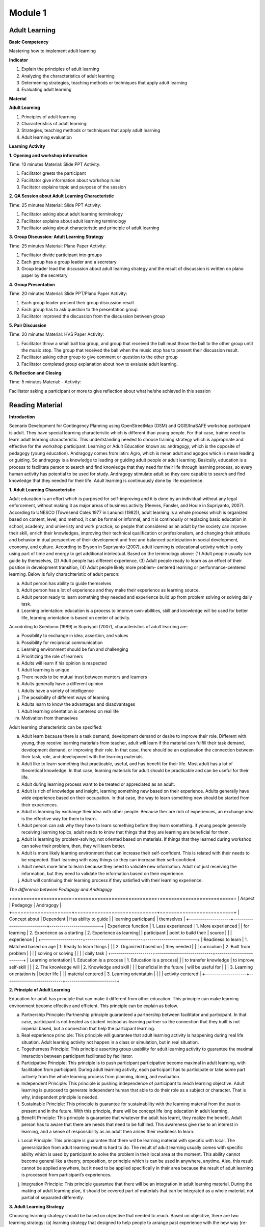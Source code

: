 ********
Module 1
********

Adult Learning
==============

**Basic Competency**

Mastering how to implement adult learning

**Indicator** 

1. Explain the principles of adult learning 
2. Analyzing the characteristics of adult learning 
3. Determening strategies, teaching methods or techniques that apply adult 
   learning  
4. Evaluating adult learning

**Material** 

**Adult Learning**

1. Principles of adult learning 
2. Characteristics of adult learning 
3. Strategies, teaching methods or techniques that apply adult learning 
4. Adult learning evaluation


**Learning Activity**

**1. Opening and workshop information**

Time: 10 minutes 
Material: Slide PPT
Activity: 

1. Facilitator greets the participant 
2.  Facilitator give information about workshop rules 
3.  Faciitator explains topic and purpose of the session

**2. QA Session about Adult Learning Characteristic** 

Time: 25 minutes 
Material: Slide PPT 
Activity: 

1. Facilitator asking about adult learning terminology 
2. Facilitator explains about adult learning terminology 
3.  Facilitator asking about characteristic and principle of adult learning

**3. Group Discussion: Adult Learning Strategy** 

Time: 25 minutes 
Material: Plano Paper
Activity:  

1. Facilitator divide participant into groups 
2. Each group has a group leader and a secretary 
3. Group leader lead the discussion about adult learning strategy and  the 
   result of discussion is written on plano paper by the secretary

**4. Group Presentation**
   
Time: 20 minutes 
Material: Slide PPT/Plano Paper 
Activity:

1. Each group leader present their group discussion result
2. Each group has to ask question to the presentation group 
3. Facilitator improved the discussion from the discussion between group

**5. Pair Discussion** 

Time: 20 minutes 
Material: HVS Paper 
Activity:  

1. Facilitator throw a small ball toa group, and group that received the ball 
   must throw the ball to the other group until the music stop. The group that 
   received the ball when the music stop has to present their discussion result.
2. Facilitator asking other group to give comment or question to the other group
3. Facilitator completed group explanation about how to evaluate adult learning.

**6. Reflection and Closing**

Time:  5 minutes 
Material: - 
Activity:  

Facilitator asking a participant or more to give reflection about what he/she 
achieved in this session

Reading Material
================

**Introduction**

Scenario Development for Contingency Planning using OpenStreetMap (OSM) and
QGIS/InaSAFE workshop participant is adult. They have special learning
characteristic which is different than young people. For that case, trainer need
to learn adult learning characteristic. This undertstanding needed to choose
training strategy which is appropriate and effective for the workshop
participant.  Learning or Adult Education known as: andragogy, which is the
opposite of pedagogy (young education). Andragogy comes from latin: Agro, which
is mean adult and agogos which is mean leading or guiding. So andragogy is a
knowledge to leading or guiding adult people or adult learning.  Basically,
education is a process to facilitate person to search and find knowledge that
they need for their life through learning process, so every human activity has
potential to be used for study. Andragogy stimulate adult so they care capable
to search and find knowledge that they needed for their life. Adult learning is
continuously done by life experience.

**1. Adult Learning Characteristic**

Adult education is an effort which is purposed for self-improving and it is done
by an individual without any legal enforcement, without making it as major areas
of business activity (Reeves, Fansler, and Houle in Supriyanto, 2007). According
to UNESCO (Townsend Coles 1977 in Lanundi (1982)), adult learning is a whole
process which is organized based on content, level, and method, it can be formal
or informal, and it is continously or replacing basic education in school,
academy, and univeristy and work practice, so people that considered as an adult
by the society can improve their skill, enrich their knowledges, improving their
technical qualification or profesionalism, and changing their attitude and
behavior in dual perspective of their development and free and balanced
participation in social development, economy, and culture. According to Bryson
in Supriyanto (2007), adult learning is educational activity which is only using
part of time and energy to get additional intelectual.  Based on the terminology
above: (1) Adult people usually can guide by themselves, (2) Adult people has
different experience, (3) Adult people ready to learn as an effcet of their
position in development transition, (4) Adult people likely more problem-
centered learning or performance-centered learning. Below is fully
charachteristic of adult person:  

a. Adult person has ability to guide themselves  
b. Adult person has a lot of experience and they make their experience as 
   learning source.  
c. Adult person ready to learn something they needed and experience build up 
   from problem solving or solving daily task.
d. Learning orientation: education is a process to improve own-abilities, skill
   and knowledge will be used for better life, learning orientation is based on 
   center of activity.

Accodrding to Soedomo (1989) in Supriyadi (2007), characteristics of adult
learning are:

a.	Possibility to exchange in idea, assertion, and values 
b.	Possibility for reciprocal communication 
c.	Learning environment should be fun and challenging 
d.	Prioritizing the role of learners
e.	Adults will learn if his opinion is respected
f.	Adult learning is unique
g.	There needs to be mutual trust between mentors and learners
h.	Adults generally have a different opinion
i.	Adults have a variety of intelligence
j.	The possibility of different ways of learning
k.	Adults learn to know the advantages and disadvantages
l.	Adult learning orientation is centered on real life
m.	Motivation from themselves

Adult learning characteristic can be specified: 

a. Adult learn because there is a task demand, development demand or desire to 
   improve their role. Different with young, they receive learning materials 
   from teacher, adult will learn if the material can fulfill their task demand, 
   development demand, or improving their role. In that case, there should be an 
   explanation the connection between their task, role, and development with the 
   learning materials. 
b. Adult like to learn something that practicable, useful, and has benefit for 
   their life. Most adult has a lot of theoretical knowledge. In that case, 
   learning materials for adult should be practicable and can be useful for 
   their life. 
c. Adult during learning process want to be treated or appreciated as an adult. 
d. Adult is rich of knowledge and insight, learning something new based on 
   their experience. Adults generally have wide experience based on their 
   occupation. In that case, the way to learn something new should be started 
   from their experiences. 
e. Adult is learning by exchange their idea with other people. Because ther are 
   rich of experiences, an exchange idea is the effective way for them to learn. 
f. Adult person can ask why they have to learn something before they learn 
   something. If young people generally receiving learning topics, adult needs 
   to know that things that they are learning are beneficial for them. 
g. Adult is learning by problem-solving, not oriented based on materials. If 
   things that they learned during workshop can solve their problem, then, they 
   will learn better. 
h. Adult is more likely learning environment that can increase their 
   self-confident. This is related with their needs to be respected. Start 
   learning with easy things so they can increase their self-confident. 
i. Adult needs more time to learn because they need to validate new 
   information. Adult not just receiving the information, but they need to 
   validate the information based on their experience. 
j. Adult will continuing their learning process if they satisfied with their 
   learning experience. 

*The difference between Pedagogy and Andragogy*

+=====================+=============================+==========================+
| Aspect              | Pedagogy                    | Andragogy                |
+=====================+=============================+==========================+
| Concept about       | Dependent                   | Has ability to guide     |
| learning participant|                             | themselves               |
+---------------------+-----------------------------+--------------------------+
| Experience function | 1. Less experienced         | 1. More experienced      |
| for learning        | 2. Experience as a starting | 2. Experience as learning|
| participant         |    point to build their     |    source                |
|                     |    experience               |                          |
+---------------------+-----------------------------+--------------------------+
| Readiness to learn  | 1. Matched based on age     | 1. Ready to learn things | 
|                     | 2. Organized based on       |    they needed           |
|                     |    curriculum               | 2. Built from problem    |
|                     |                             |    solving or solving    |
|                     |                             |    daily task            |
+---------------------+-----------------------------+--------------------------+
| Learning orientation| 1. Education is a process   | 1. Education is a process|
|                     |    to transfer knowledge    |    to improve self-skill |
|                     | 2. The knowledge will       | 2. Knowledge and skill   |
|                     |    beneficial in the future |    will be useful for    |
|                     | 3. Learning orientation is  |    better life           |
|                     |    material centered        | 3. Learning orientatuin  |
|                     |                             |    activity centered     |
+---------------------+-----------------------------+--------------------------+

**2. Principle of Adult Learning** 

Education for adult has principle that can make it different from other
education. This principle can make learning environment become effective and
efficient. This principle can be explain as below.

a. Partnership Principle: Partnership principle guaranteed a partnership between
   facilitator and participant. In that case, participant is not treated as 
   student instead as learning partner so the connection that they built is not 
   imperial based, but a connection that help the partcipant learning.
b. Real experience principle: This principle will guarantee that adult learning 
   activity is happening during real life situation. Adult learning activity not 
   happen in a class or simulation, but in real situation. 
c. Togetherness Principle: This principle asserting group usability for adult 
   learning activity to guarantee the maximal interaction between participant 
   facilitated by facilitator. 
d. Participative Principle: This principle is to push participant participative 
   become maximal in adult learning, with facilitation from participant. During 
   adult learning activity, each participant has to participate or take some 
   part actively from the whole learning process from planning, doing, and 
   evaluation. 
e. Independent Principle: This principle is pushing independence of participant 
   to reach learning objective. Adult learning is purposed to generate 
   independent human that able to do their role as a subject or character. 
   That is why, independent principle is needed. 
f. Sustainable Principle: This principle is guarantee for sustainability with 
   the learning material from the past to present and in the future. With this 
   principle, there will be concept life long education in adult learning.
g. Benefit Principle: This principle is guarantee that whatever the adult has 
   learnt, they realize the benefit. Adult person has to aware that there are 
   needs that need to be fulfilled. This awareness give rise to an interest in 
   learning, and a sense of responsibility as an adult then arises their 
   readiness to learn.
i. Local Principle: This principle is guarantee that there will be learning
   material with specific with local. The generalization from adult learning 
   result is hard to do. The result of adult learning usually comes with specific 
   ability which is used by participant to solve the problem in their local area 
   at the moment. This ability cannot become general like a theory, proposition, 
   or principle which is can be used in anywhere, anytime. Also, this result 
   cannot be applied anywhere, but it need to be applied specifically in their 
   area because the result of adult learning is processed from participant’s 
   experiences.
j. Integration Principle: This principle guarantee that there will be an
   integration in adult learning material. During the making of adult learning
   plan, it should be covered part of materials that can be integrated as a whole
   material, not partial of separated differently.

**3. Adult Learning Strategy**

Choosing learning strategy should be based on objective that needed to reach.
Based on objective, there are two learning strategy: (a) learning strategy that
designed to help people to arrange past experience with the new way (re-
arranging experience process), and (b) learning strategy that designed to give
new knowledge and skill (expanding experience process):

a. Re-arranging experience process: this strategy needed for participant that
  already has knowledge and skill about the training/workshop. So, facilitator has
  a role to help participant to generalize by finding out experience they have and
  give some feedback. In the other hand, participant must have role to give their
  data about their experience and their opinion, analyzing experience, and trying
  to find alternative and benefit. This will happen if there is no threat during
  the process , and awareness from participant to find new approach for solving
  their problem is built.
b. Expanding experience process: this strategy is needed for participant that 
   doesn’t has knowledge or skill about the workshop/training. Facilitator has 
   role to give new data dan new concept, and practicing it. In this case, it is 
   necessary to have clarity for delivering the new content and motivating 
   participant to know it relevance in daily life. 

Based on purposes above, we understand that there are two objective for
learning, for those who already has knowledge and those who don’t. But, it need
to be remind, adult person has several characteristic that need to note to
specify its learning strategy. Based on adult characteristic, generally, adult
learning is expected to use participative learning, their participative or role
and other assigment related to learning content, time allocation, and etc. is
needed. The principle of participative learning is, facilitator not patronizing
and always giving speech, but always involve participant in activity. Strategy
are as follow:


a. **Practical Learning and Problem-Based Centered:** One of the adult
characteristic is they learn by solving problem and not oriented from learning
material. If things that they learnt during the training/workshop can solve
their problem, then they will learn better. In this case, the strategy that will
be used is as follow: before the learning activity started, facilitator should
identify participant needs and problems. Then, it should be started with
identifying authentic problem from their dailiy life. If we want to deliver new
theory or information, make sure that they will be connected with real life
problem. In this case, some method that can be use are: QA session and
discussion. Discussion for problem solving is divided into several phases:

1) Member of a group aware of there are problems
2) Member of group individually searching for argument or opinion to solve 
   their problem
3) Member of group trying to find facts or experiences to support their argument
   or opinion 
4) Discussing with other member of group for solutions
5) Making a conclusion to solve the problems


Related with practicable, during adult learning, there should be field practice.
All materials should be practiced for practicable needs that will be used.
Several appropriate methods are demonstration, simulation, and practice. For
example to reach the competency using GPS for add data in OSM, it will not
useful if participant just know and understand about GPS for add data in OSM, it
need to be demonstrated by facilitator and simulated and practiced by the
participant. Some material that needs to be practiced for example how to turn on
the GPS and set up the GPS.  Adult person like to learn if the material
integrating new information with their experiences: In adult learning there are
two things, process to re-arrange and expand experiences, in this case, adult
learning should help them to reveal their experience for learning new things.
Cooperative group learning also can help them to sharing their opinion with
other participant. Next, we should help them to understand the new information.
Some of appropriate methods are QA session and discussion. For example, if you
want to teach about OSM, facilitator not just give lecture about (1) how to
visit OSM website (2) how to navigate the map (3) how to save picture from OSM
map (4) how to create OSM account (5) how to edit OSM map. Facilitator need to
find out how far or how well the participant know about those materials by
asking questions. Next facilitator can deliver additional material which is new
for participant and always connect them with their knowledge and experience.

b. **Adult people like to learn something that can improve their self-esteem**:
To improve their self-esteem, we can start from simple things with small failure
rate.  Further study increased along with their confidence. For example, when
teaching the operation of JOSM, the participants that not well-known with the
internet can start with practices such soft skills in a way to download JOSM in
pairs, participant who already well-known with the internet can teach those who
not, and then they can continue to work individually. It is intended to provide
a heavy burden in the initial training. So the next step to learn other than the
operation of JOSM. What is important here, participants should not be
embarrassed by their lack of skill for operating Internet.

c. **Adult likes learning with individual attention:** Find out their needs, try
to fulfill their needs such as break, eat, drink, etc. Ask them to make a target
plan and help them to reach their target. Do not hesitate to ask some input from
them, written or within the training session or informal. They are really like
if their individual needs get attention.

The success of adult learning strategy need to be supported with conducive
learning environment. According to Suprijanto (2007), conducive learning
environment are:

a. Encourage participant to be active and improving their talent
b. Mutual respect and appreciation environment 
c. Mutual trust and open environment
d. Self-discovery environment
e. Not threatened envrionment
f. Recognize uniqueness of individual environment
g. Environment that allow difference, making mistake, and doubtful 
h. Allowing participant to learn based on interest, concern, and environmental 
   resources
i. Allowing participant to admit and assessing individual, group, and public 
   weakness and strength 
j. Allowing participant to grow based on norm and value in public 


**4. Adult Learning Evaluation**
 
Evaluation or assessment is activity to determine how far learning process can
be implemented based on expectation. So, assessment or evaluation is focused in
activity to measure how success a program is (micro: facilitator, macro:
organization). According to Fajar, A., (2002), assessment can be determine as an
effort to get any information routine, sustainable, and comprehensive about
learning process and result, growth also attitude and behavior that reached by
participant.  

Based on terminology above, evaluation process should be done
along with learning process, not just in the ned of learning process. Evaluation
is a process to describe transformation from the participant after the
training/workshop. Process means evaluation is done continuosly and
comprehensive, with methods so it will shows the expected result. It also
explained that assessment is done by collecting facts sistematically. This thing
shows that in an evaluation process, we need to collect data or measure.

Technique, method or evaluation tool is the way or process that used for
collectiong informations or data which used for assessment material. This
technique will affect the result. Basically, technique, or assessment method can
be divided into two, they are, test technique or method and non-test technique
or method. In cognitive aspect, we can use exam test, oral or written. It
expected that this aspect can improve affective aspect for participant.
Affective aspect can be done by observation and questioner, and psychomotor
aspect can be assessed through the activity and result.  

Evaluation theory above basically similar between pedagogy and andragogy, but, 
the way to evaluate is different. In adult learning, evaluation method should be 
reflected to freedom, it means the evaluation should come from participant, not 
from outside coercion. Also it explain that adult learning has to be able assesst 
themzelves. Terminology for “exam” or text for adult is self-examination. Some 
example for evaluation method for adult are:

a. Feedback: Every participant is given chance to give opinion and feeling about
   the new learning process. 
b. Reflection: Participant is given chance to give their reflection. Reflection 
   is subjective and unique, so facilitator should not give any feedback. 
c. Group DiscussionL Every participant is given chance to discuss their self 
   evaluation and put it on a report. 
d. Questionnaire: Assessment with question form that prepared by facilitator and
   filled by participant. 
e. Management team: Between participant there is a team consist of a moderator, 
   secretary, and evaluator. This team has a task to create a short report and 
   creating evaluation for each day of training. 

The way above can help with Performance Assessment. It is a non-test assessment
that can be done with observing participant activity during the learning
process. This assessment is appropriate to assess competency that reached which
is require participant to do some task such as practice and simulation.
Performance Assessment need to consider these things:

a. Feedback: Every participant is given chance to give opinion and feeling about
   the new learning process. 
b. Reflection: Participant is given chance to give their reflection. Reflection
   is subjective and unique, so facilitator should not give any feedback. 
c. Group DiscussionL Every participant is given chance to discuss their self 
   evaluation and put it on a report. 
d. Questionnaire: Assessment with question form that prepared by facilitator and
   filled by participant. 
e. Management team: Between participant there is a team consist of a moderator,
   secretary, and evaluator. This team has a task to create a short report and 
   creating evaluation for each day of training. 

The way above can help with Performance Assessment. It is a non-test assessment
that can be done with observing participant activity during the learning 
process. This assessment is appropriate to assess competency that reached which
is require participant to do some task such as practice and simulation. 

Performance Assessment need to consider these things:

• Performance measures that are expected to be undertaken by participants to 
  demonstrate the performance of a competence.
• Completeness and accuracy aspects that will be assessed in the performance.
• Special abilities are required to complete the task.
• Strive skills that will be assessed are not too much, so that all can be 
  observed.
• Ability to be assessed sorted by the order of the observations.

*Performance Assessment Technique*

Performance observation need to be done in every context to determine the level
of skill that reached. To observe this performance, participant can use tools or
instrument such as:

1) Check list

Performance assessment can be done by using checklist (yes-no). With performance
assessment using checklist, participant will get score if evaluator can observe
the criteria of mastering a competency. The disadvantages of using this method,
evaluator only has two choices, for example correct-wrong, observable-
unobservable. In that case, there is not middle score, therefore, checklist is
more practicable to observe large number of subjects. Example of checklist:

+=======+========================+=================+===============+
| No.   | Scoring Aspect         | Good            | Not Good      |
+=======+========================+=================+===============+
| 1.    |                        |                 |               |
+-------+------------------------+-----------------+---------------+
| 2.    |                        |                 |               |
+-------+------------------------+-----------------+---------------+
| 3.    |                        |                 |               |
+-------+------------------------+-----------------+---------------+
| Total Score                    |                                 |
+-------+------------------------+-----------------+---------------+
| Maximum Score                  |                                 |
+-------+------------------------+-----------------+---------------+


2) Rating scale  

Performance Assessment whish is using scaling for scoring so it is possible for
evalutor to give middle score for each competence, because of the score is given
continuosly (there more than two scoring options). The scale is ranged from not
perfect to perfect. For example: 1 = not competent, 2 = enough competent, 3 =
competent, 4 = very competent. This is the example:

+=======+========================+========+=======+=======+=======+
| No.   | Scoring Aspect         | Score                          |
+=======+========================+========+=======+=======+=======+
|       |                        |  1     | 2     | 3     | 4     |
+-------+------------------------+--------+-------+-------+-------+
| 1.    |                        |        |       |       |       |
+-------+------------------------+--------+-------+-------+-------+
| 2.    |                        |        |       |       |       |
+-------+------------------------+--------+-------+-------+-------+
| 3.    |                        |        |       |       |       |
+-------+------------------------+--------+-------+-------+-------+
| Total Score                    |                                |
+-------+------------------------+-----------------+--------------+
| Maximum Score                  | 9                              |
+-------+------------------------+-----------------+--------------+

Note:

1 = not competent, 2 = enough competent, 3 = competent, 4 = very competent 

If there is one participant getting score 16, he/she will be considered as very
competent participant. And so on depend on total score.  If at school, teacher
can fill in this performance assessment, but, for adult learning, facilitator
and participant can fill in together. And the result can be part of discussion
material or noted by management team.

**Bibliography**

Budimansyah, D. 2002. Model Pembelajaran dan Penilaian Portofolio. 
   Bandung: Genesindo.

Degeng, N.S. 2003. Evaluasi Pembelajaran. Makalah disampaikan dalam acara TOT 
   AA dan Pekerti dosen Kopertis Wilayah VII tanggal 15-21 Juni 2003.

Lanandi, A.G. 1982. Pendidikan Orang Dewasa. Jakarta: PT Gramedia.

Mc. Tighe, JU and Ferrara (1995). Assessing learning in the classroom. 
    Website: ttp://www.msd. net/Assessment/authenticassessment. html.

Phopham, W. James, 1995. Classroom Assessment: What Teachers Need to Know, 
    United States of America, Allyn & Bacon – Simon & Scuster Company.

Supriyanto. 2007. Pendidikan Orang Dewasa (Dari Teori Hingga Aplikasi), 
    Banjarbaru: Bumi Aksara

Zainudin. 1986. Andragogi. Bandung: Penerbit Angkasa

Padmowihardjo, S. (2006). Pendidikan Orang Dewasa. Jakarta: Universitas Terbuka.

http://ippamaradhi.multiply.com/journal/item/102/10-Prinsip-Pendidikan-Orang-Dewasa




